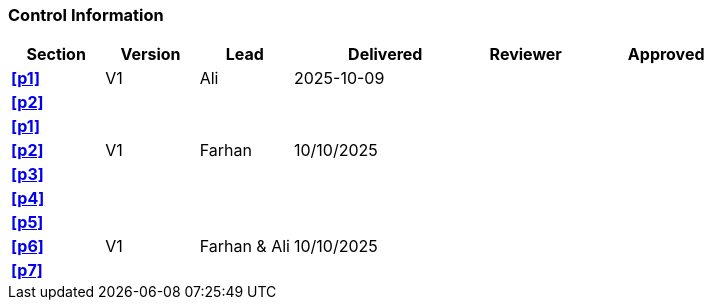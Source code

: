 [discrete]
=== Control Information

[cols="^1,^1,^1,2,^1,2"]
|===
|Section | Version | Lead | Delivered | Reviewer | Approved 

| **<<p1>>** | V1 | Ali | 2025-10-09 | |
| **<<p2>>** | | | | |
| **<<p1>>** | | | | |
| **<<p2>>** | V1 | Farhan | 10/10/2025 | |
| **<<p3>>** | | | | |
| **<<p4>>** | | | | |
| **<<p5>>** | | | | |
| **<<p6>>** | V1 | Farhan & Ali | 10/10/2025 | |
| **<<p7>>** | | | | |
|===
